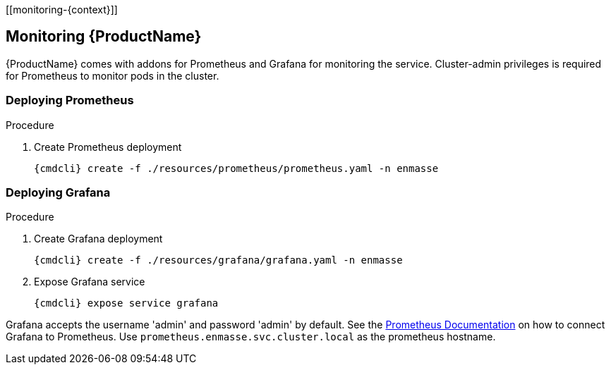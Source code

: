 [[monitoring-{context}]]

== Monitoring {ProductName}

{ProductName} comes with addons for Prometheus and Grafana for monitoring the service. Cluster-admin
privileges is required for Prometheus to monitor pods in the cluster.

=== Deploying Prometheus

.Procedure

. Create Prometheus deployment
+
[options="nowrap",subs="attributes"]
----
{cmdcli} create -f ./resources/prometheus/prometheus.yaml -n enmasse
----

ifeval::["{cmdcli}" == "oc"]
. Grant cluster-reader privileges to Prometheus service account
+
[options="nowrap",subs="attributes"]
----
{cmdcli} adm policy add-cluster-role-to-user cluster-reader system:serviceaccount:enmasse:prometheus-server
----
endif::[]

=== Deploying Grafana

.Procedure

. Create Grafana deployment
+
[options="nowrap",subs="attributes"]
----
{cmdcli} create -f ./resources/grafana/grafana.yaml -n enmasse
----

. Expose Grafana service
+
[options="nowrap",subs="attributes"]
----
{cmdcli} expose service grafana
----

Grafana accepts the username 'admin' and password 'admin' by default. See the link:https://prometheus.io/docs/visualization/grafana/#creating-a-prometheus-data-source[Prometheus Documentation] on how to connect Grafana to Prometheus. Use `prometheus.enmasse.svc.cluster.local` as the prometheus hostname.
